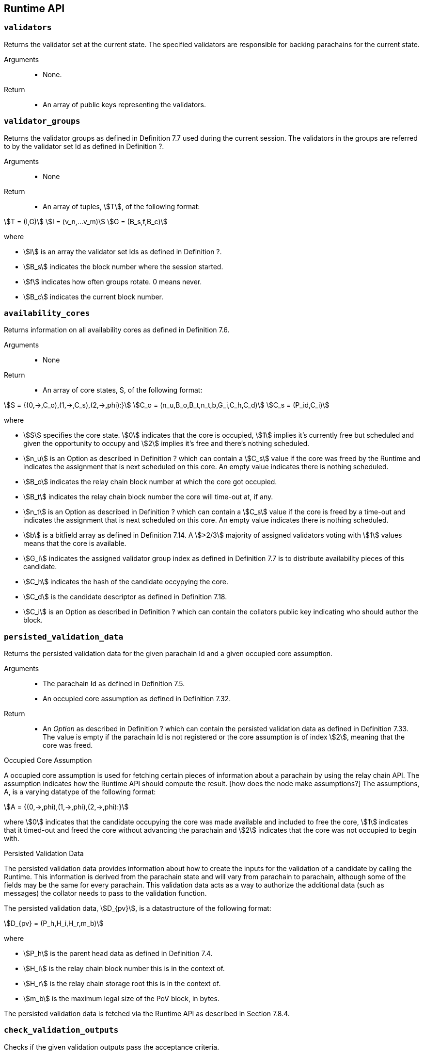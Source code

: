 [#sect-anv-runtime-api]
== Runtime API

=== `validators`

Returns the validator set at the current state. The specified validators are responsible for backing parachains for the current state.

Arguments::
* None.

Return::
* An array of public keys representing the validators.

=== `validator_groups`

Returns the validator groups as defined in Definition 7.7 used during the current session. The validators in the groups are referred to by the validator set Id as defined in Definition ?.

Arguments::
* None

Return::
* An array of tuples, stem:[T], of the following format:

[stem]
++++
T = (I,G)\
I = (v_n,…v_m)\
G = (B_s,f,B_c)
++++

where

•  stem:[I] is an array the validator set Ids as defined in Definition ?.
•  stem:[B_s] indicates the block number where the session started.
•  stem:[f] indicates how often groups rotate. 0 means never.
•  stem:[B_c] indicates the current block number. 

=== `availability_cores`

Returns information on all availability cores as defined in Definition 7.6.

Arguments::
* None

Return::
* An array of core states, S, of the following format:

[stem]
++++
S = {(0,->,C_o),(1,->,C_s),(2,->,phi):}\
C_o = (n_u,B_o,B_t,n_t,b,G_i,C_h,C_d)\
C_s = (P_id,C_i)
++++

where

• stem:[S] specifies the core state. stem:[0] indicates that the core is occupied, stem:[1] implies it's currently free but scheduled and given the opportunity to occupy and stem:[2] implies it's free and there's nothing scheduled.
• stem:[n_u] is an Option as described in Definition ? which can contain a stem:[C_s] value if the core was freed by the Runtime and indicates the assignment that is next scheduled on this core. An empty value indicates there is nothing scheduled.
• stem:[B_o] indicates the relay chain block number at which the core got occupied.
• stem:[B_t] indicates the relay chain block number the core will time-out at, if any.
• stem:[n_t] is an Option as described in Definition ? which can contain a stem:[C_s] value if the core is freed by a time-out and indicates the assignment that is next scheduled on this core. An empty value indicates there is nothing scheduled.
• stem:[b] is a bitfield array as defined in Definition 7.14. A stem:[>2/3] majority of assigned validators voting with stem:[1] values means that the core is available.
• stem:[G_i] indicates the assigned validator group index as defined in Definition 7.7 is to distribute availability pieces of this candidate.
• stem:[C_h] indicates the hash of the candidate occypying the core.
• stem:[C_d] is the candidate descriptor as defined in Definition 7.18.
• stem:[C_i] is an Option as described in Definition ? which can contain the collators public key indicating who should author the block.

=== `persisted_validation_data`

Returns the persisted validation data for the given parachain Id and a given occupied core assumption.

Arguments::
* The parachain Id as defined in Definition 7.5.
* An occupied core assumption as defined in Definition 7.32.

Return::
* An _Option_ as described in Definition ? which can contain the persisted validation data as defined in Definition 7.33. The value is empty if the parachain Id is not registered or the core assumption is of index stem:[2], meaning that the core was freed.

.Occupied Core Assumption
****
A occupied core assumption is used for fetching certain pieces of information about a parachain by using the relay chain API. The assumption indicates how the Runtime API should compute the result. [how does the node make assumptions?] The assumptions, A, is a varying datatype of the following format:

[stem]
++++
A = {(0,->,phi),(1,->,phi),(2,->,phi):}
++++

where stem:[0] indicates that the candidate occupying the core was made available and included to free the core, stem:[1] indicates that it timed-out and freed the core without advancing the parachain and stem:[2] indicates that the core was not occupied to begin with.
****

.Persisted Validation Data
****
The persisted validation data provides information about how to create the inputs for the validation of a candidate by calling the Runtime. This information is derived from the parachain state and will vary from parachain to parachain, although some of the fields may be the same for every parachain. This validation data acts as a way to authorize the additional data (such as messages) the collator needs to pass to the validation function.

The persisted validation data, stem:[D_{pv}], is a datastructure of the following format:

[stem]
++++
D_{pv} = (P_h,H_i,H_r,m_b)
++++

where

• stem:[P_h] is the parent head data as defined in Definition 7.4.
• stem:[H_i] is the relay chain block number this is in the context of.
• stem:[H_r] is the relay chain storage root this is in the context of.
• stem:[m_b] is the maximum legal size of the PoV block, in bytes.

The persisted validation data is fetched via the Runtime API as described in Section 7.8.4.
****

=== `check_validation_outputs`

Checks if the given validation outputs pass the acceptance criteria.

Arguments::
* The parachain Id as defined in Definition 7.5.
* The candidate commitments as defined in Definition 7.19.

Return::
* A boolean indicating whether the candidate commitments pass the acceptance criteria.

=== `session_index_for_child`

Returns the session index that is expected at the child of a block.

WARNING: TODO clarify session index

Arguments::
* None

Return::
* A unsigned 32-bit integer representing the session index.

=== `validation_code`

Fetches the validation code (Runtime) of a parachain by parachain Id.

Arguments::
* The parachain Id as defined in Definition 7.5.
* The occupied core assumption as defined in Definition 7.32.

Return::
* An _Option_ value as defined in Definition ? containing the full validation code in an byte array. This value is empty if the parachain Id cannot be found or the assumption is wrong.

=== `validation_code_by_hash`

Returns the validation code (Runtime) of a parachain by its hash.

Arguments::
* The hash value of the validation code.

Return::
* An _Option_ value as defined in Definition ? containing the full validation code in an byte array. This value is empty if the parachain Id cannot be found or the assumption is wrong.

=== `candidate_pending_availability`

Returns the receipt of a candidate pending availability for any parachain assigned to an occupied availability core.

Arguments::
* The parachain Id as defined in Definition 7.5.

Return::
* An Option value as defined in Definition ? containing the committed candidate receipt as defined in Definition 7.16. This value is empty if the given parachain Id is not assigned to an occupied availability cores.

=== `candidate_events`

Returns an array of candidate events that occurred within the latest state.

Arguments::
* None

Return::
* An array of single candidate events, E, of the following format:
+
[stem]
++++
E = {(0,->,d),(1,->,d),(2,->,(C_r,h,I_c)):}\
d = (C_r,h,I_c,G_i)
++++
+
where
+
* stem:[E] specifies the the event type of the candidate. stem:[0] indicates that the candidate receipt was backed in the latest relay chain block, stem:[1] indicates that it was included and became a parachain block at the latest relay chain block and stem:[2] indicates that the candidate receipt was not made available and timed-out.
* stem:[C_r] is the candidate receipt as defined in Definition 7.16.
* stem:[h] is the parachain head data as defined in Definition 7.4.
* stem:[I_c] is the index of the availability core as can be retrieved in Section 7.8.3 that the candidate is occupying. If stem:[E] is of variant stem:[2], then this indicates the core index the candidate was occupying.
* stem:[G_i] is the group index as defined in Definition 7.7 that is responsible of backing the candidate.

=== `session_info`

Get the session info of the given session, if available.

Arguments::
* The unsigned 32-bit integer indicating the session index.

Return::
* An Option type as defined in Definition ? which can contain the session info structure, S, of the following format:
+
[stem]
++++
S = (A,D,K,G,c,z,s,d,x,a)\
A = (v_n,…v_m)\
D = (v_(_n),…v_m)\
K = (v_n,…v_m)\
G = (g_n,…g_m)\
g = (A_n,…A_m)
++++
+
where
+
•  stem:[A] indicates the validators of the current session, in canonical order. There might be more validators in the current session than validators participating in parachain consensus, as returned by the Runtime API as defined in Section 7.8.1.
•  stem:[D] indicates the validator authority discovery keys for the given session in canonical order. The first couple of validators are equal to the corresponding validators participating in the parachain consensus, as returned by the Runtime API as defined in Section 7.8.1. The remaining authorities are not participating in the parachain consensus.
•  stem:[K] indicates the assignment keys for validators. There might be more authorities in the session that validators participating in parachain consensus, as returned by the Runtime API as defined in Section 7.8.1.
•  stem:[G] indicates the validator groups in shuffled order. [what's the purpose of this?]
•  stem:[v_n] is public key of the authority.
•  stem:[A_n] is the authority set Id as defined in Definition [todo].
•  stem:[c] is an unsigned 32-bit integer indicating the number of availability cores used by the protocol during the given session.
•  stem:[z] is an unsigned 32-bit integer indicating the zeroth delay tranche width.
•  stem:[s] is an unsigned 32-bit integer indicating the number of samples an assigned validator should do for approval voting.
•  stem:[d] is an unsigned 32-bit integer indicating the number of delay tranches in total.
•  stem:[x] is an unsigned 32-bit integer indicating how many BABE slots must pass before an assignment is considered a “no-show”. [clarify how to convert between BABE slots and “ticks”]
•  stem:[a] is an unsigned 32-bit integer indicating the number of validators needed to approve a block.

=== `dmq_contents`

Returns all the pending inbound messages in the downward message queue for a given parachain.

Arguments::
* The parachain Id as defined in Definition 7.5.

Return::
* An array of inbound downward messages as defined in (TODO: reference messaging chapter)

=== `inbound_hrmp_channels_contents`

Returns the contents of all channels addressed to the given recipient. Channels that have no messages in them are also included.

Arguments::
* The parachain Id as defined in Definition 7.5.

Return::
* An array of inbound HRMP messages as defined in (TODO: reference messaging chapter)

=== `disputes_info`

WARNING: TODO looks like this was renamed (and modified) into on_chain_votes?

Returns information about all disputes known by the Runtime, including which validators the Runtime will accept disputes from.

Arguments::
* None

Return::
* A dispute information structure, I, of the following format:
+
[stem]
++++
I = ((D_0,…D_n),T)\
D = (i,C_h,S,l)\
T = (m,(p_0,…p_n))\
p = (i,(s_0,…s_n))
++++
+
where
+
•  stem:[D] represents a dispute.
•  stem:[T] represents information about spam slots [clarify]
•  stem:[i] is the session index as defined in Definition [todo].
•  stem:[C_h] is the candidate hash [receipt?].
•  stem:[S] is the dispute state as defined in Definition [todo].
•  stem:[l] is a boolean indacting  . . .  [?].
•  stem:[m] is a unsigned 32-bit integer indicating the maximum spam slots [clarify].
•  stem:[s] is a unsigned 32-bit integer indicating the spam slot.

=== `candidates_included`

WARNING: TODO looks like this was removed?

Checks which candidates have been included within the local chain.

Arguments::
* An array for pairs, p, of the following format:
+
[stem]
++++
p = (i,C_h)
++++
+
where stem:[i] is the session index as defined in Definition [todo] and stem:[C_h] is the candidate hash.

Return::
* An array of booleans which indicate whether the a candidate is included (_true_) or not (_false_). The order of booleans corresponds to the order of the passed on pairs stem:[p].
